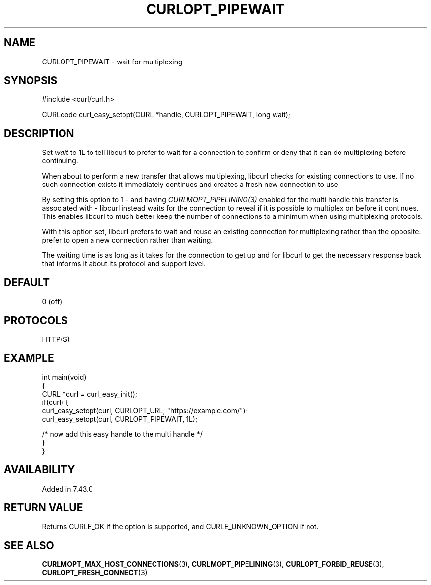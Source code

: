 .\" generated by cd2nroff 0.1 from CURLOPT_PIPEWAIT.md
.TH CURLOPT_PIPEWAIT 3 "March 15 2024" libcurl
.SH NAME
CURLOPT_PIPEWAIT \- wait for multiplexing
.SH SYNOPSIS
.nf
#include <curl/curl.h>

CURLcode curl_easy_setopt(CURL *handle, CURLOPT_PIPEWAIT, long wait);
.fi
.SH DESCRIPTION
Set \fIwait\fP to 1L to tell libcurl to prefer to wait for a connection to
confirm or deny that it can do multiplexing before continuing.

When about to perform a new transfer that allows multiplexing, libcurl checks
for existing connections to use. If no such connection exists it immediately
continues and creates a fresh new connection to use.

By setting this option to 1 \- and having \fICURLMOPT_PIPELINING(3)\fP enabled
for the multi handle this transfer is associated with \- libcurl instead waits
for the connection to reveal if it is possible to multiplex on before it
continues. This enables libcurl to much better keep the number of connections
to a minimum when using multiplexing protocols.

With this option set, libcurl prefers to wait and reuse an existing connection
for multiplexing rather than the opposite: prefer to open a new connection
rather than waiting.

The waiting time is as long as it takes for the connection to get up and for
libcurl to get the necessary response back that informs it about its protocol
and support level.
.SH DEFAULT
0 (off)
.SH PROTOCOLS
HTTP(S)
.SH EXAMPLE
.nf
int main(void)
{
  CURL *curl = curl_easy_init();
  if(curl) {
    curl_easy_setopt(curl, CURLOPT_URL, "https://example.com/");
    curl_easy_setopt(curl, CURLOPT_PIPEWAIT, 1L);

    /* now add this easy handle to the multi handle */
  }
}
.fi
.SH AVAILABILITY
Added in 7.43.0
.SH RETURN VALUE
Returns CURLE_OK if the option is supported, and CURLE_UNKNOWN_OPTION if not.
.SH SEE ALSO
.BR CURLMOPT_MAX_HOST_CONNECTIONS (3),
.BR CURLMOPT_PIPELINING (3),
.BR CURLOPT_FORBID_REUSE (3),
.BR CURLOPT_FRESH_CONNECT (3)
